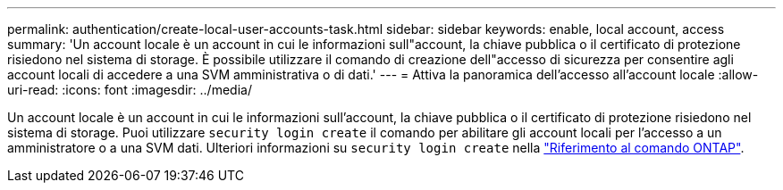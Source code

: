 ---
permalink: authentication/create-local-user-accounts-task.html 
sidebar: sidebar 
keywords: enable, local account, access 
summary: 'Un account locale è un account in cui le informazioni sull"account, la chiave pubblica o il certificato di protezione risiedono nel sistema di storage. È possibile utilizzare il comando di creazione dell"accesso di sicurezza per consentire agli account locali di accedere a una SVM amministrativa o di dati.' 
---
= Attiva la panoramica dell'accesso all'account locale
:allow-uri-read: 
:icons: font
:imagesdir: ../media/


[role="lead"]
Un account locale è un account in cui le informazioni sull'account, la chiave pubblica o il certificato di protezione risiedono nel sistema di storage. Puoi utilizzare `security login create` il comando per abilitare gli account locali per l'accesso a un amministratore o a una SVM dati. Ulteriori informazioni su `security login create` nella link:https://docs.netapp.com/us-en/ontap-cli/security-login-create.html["Riferimento al comando ONTAP"^].
